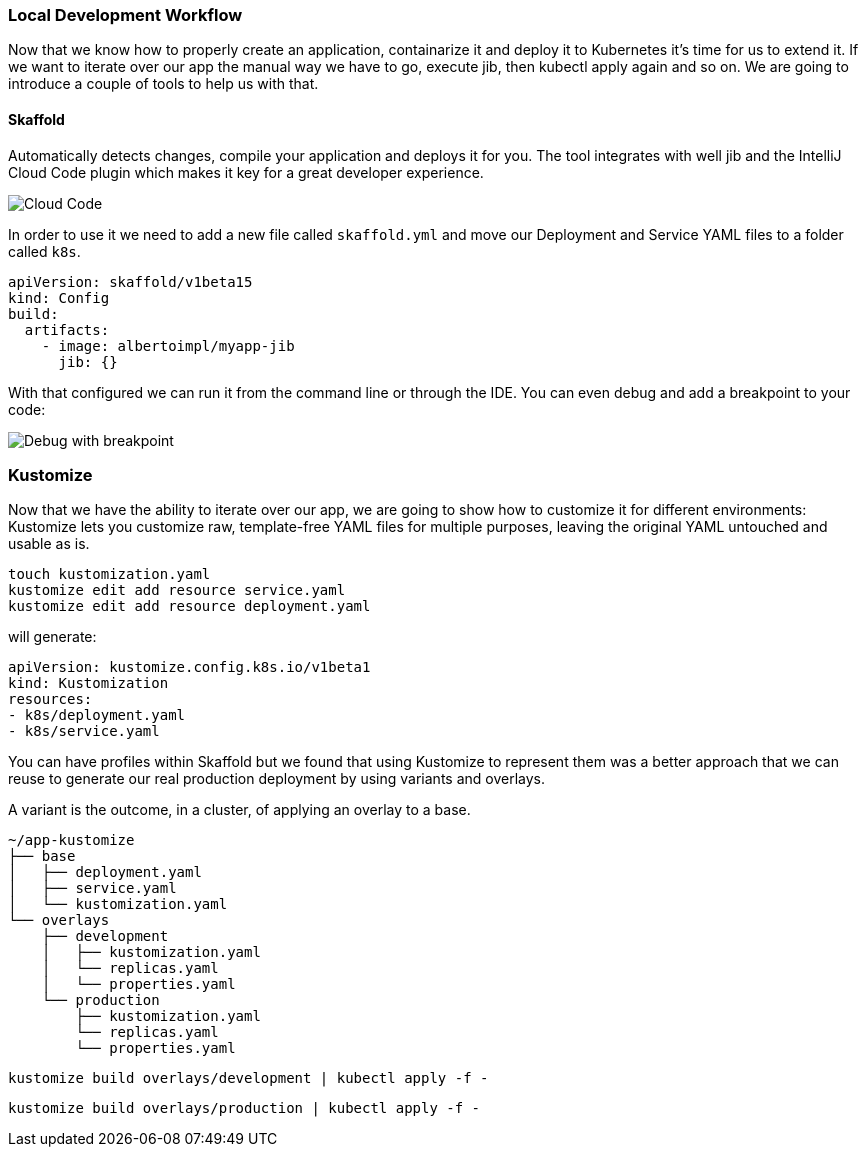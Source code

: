 === Local Development Workflow

Now that we know how to properly create an application, containarize it and deploy it to Kubernetes it's time for us to extend it.
If we want to iterate over our app the manual way we have to go, execute jib, then kubectl apply again and so on.
We are going to introduce a couple of tools to help us with that.

==== Skaffold

Automatically detects changes, compile your application and deploys it for you.
The tool integrates with well jib and the IntelliJ Cloud Code plugin which makes it key for a great developer experience.

image::skaffold-intellij-cloud-code.png[Cloud Code]

In order to use it we need to add a new file called `skaffold.yml` and move our Deployment and Service YAML files to a folder called `k8s`.

```
apiVersion: skaffold/v1beta15
kind: Config
build:
  artifacts:
    - image: albertoimpl/myapp-jib
      jib: {}
```

With that configured we can run it from the command line or through the IDE.
You can even debug and add a breakpoint to your code:

image::skaffold-intellij-debug.png[Debug with breakpoint]

=== Kustomize

Now that we have the ability to iterate over our app, we are going to show how to customize it for different environments:
Kustomize lets you customize raw, template-free YAML files for multiple purposes, leaving the original YAML untouched and usable as is.

```
touch kustomization.yaml
kustomize edit add resource service.yaml
kustomize edit add resource deployment.yaml
```

will generate:

```
apiVersion: kustomize.config.k8s.io/v1beta1
kind: Kustomization
resources:
- k8s/deployment.yaml
- k8s/service.yaml
```

You can have profiles within Skaffold but we found that using Kustomize to represent them was a better approach that we can reuse to generate our real production deployment by using variants and overlays.

A variant is the outcome, in a cluster, of applying an overlay to a base.

```
~/app-kustomize
├── base
│   ├── deployment.yaml
│   ├── service.yaml
│   └── kustomization.yaml
└── overlays
    ├── development
    │   ├── kustomization.yaml
    │   └── replicas.yaml
    │   └── properties.yaml
    └── production
        ├── kustomization.yaml
        └── replicas.yaml
        └── properties.yaml
```


```
kustomize build overlays/development | kubectl apply -f -
```

```
kustomize build overlays/production | kubectl apply -f -
```
